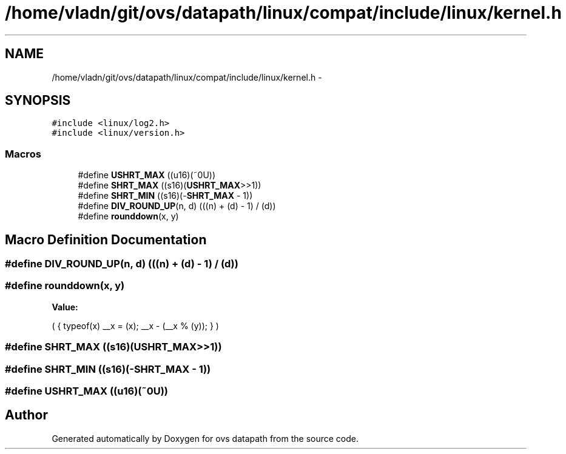 .TH "/home/vladn/git/ovs/datapath/linux/compat/include/linux/kernel.h" 3 "Mon Aug 17 2015" "ovs datapath" \" -*- nroff -*-
.ad l
.nh
.SH NAME
/home/vladn/git/ovs/datapath/linux/compat/include/linux/kernel.h \- 
.SH SYNOPSIS
.br
.PP
\fC#include <linux/log2\&.h>\fP
.br
\fC#include <linux/version\&.h>\fP
.br

.SS "Macros"

.in +1c
.ti -1c
.RI "#define \fBUSHRT_MAX\fP   ((u16)(~0U))"
.br
.ti -1c
.RI "#define \fBSHRT_MAX\fP   ((s16)(\fBUSHRT_MAX\fP>>1))"
.br
.ti -1c
.RI "#define \fBSHRT_MIN\fP   ((s16)(-\fBSHRT_MAX\fP - 1))"
.br
.ti -1c
.RI "#define \fBDIV_ROUND_UP\fP(n,  d)   (((n) + (d) - 1) / (d))"
.br
.ti -1c
.RI "#define \fBrounddown\fP(x,  y)"
.br
.in -1c
.SH "Macro Definition Documentation"
.PP 
.SS "#define DIV_ROUND_UP(n, d)   (((n) + (d) - 1) / (d))"

.SS "#define rounddown(x, y)"
\fBValue:\fP
.PP
.nf
(               \
{                           \
    typeof(x) __x = (x);                \
    __x - (__x % (y));              \
}                           \
)
.fi
.SS "#define SHRT_MAX   ((s16)(\fBUSHRT_MAX\fP>>1))"

.SS "#define SHRT_MIN   ((s16)(-\fBSHRT_MAX\fP - 1))"

.SS "#define USHRT_MAX   ((u16)(~0U))"

.SH "Author"
.PP 
Generated automatically by Doxygen for ovs datapath from the source code\&.
